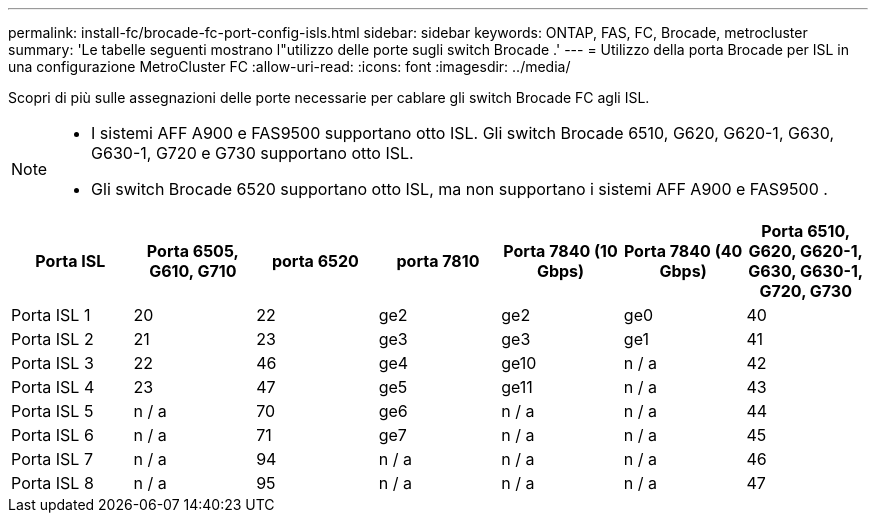---
permalink: install-fc/brocade-fc-port-config-isls.html 
sidebar: sidebar 
keywords: ONTAP, FAS, FC, Brocade, metrocluster 
summary: 'Le tabelle seguenti mostrano l"utilizzo delle porte sugli switch Brocade .' 
---
= Utilizzo della porta Brocade per ISL in una configurazione MetroCluster FC
:allow-uri-read: 
:icons: font
:imagesdir: ../media/


[role="lead"]
Scopri di più sulle assegnazioni delle porte necessarie per cablare gli switch Brocade FC agli ISL.

[NOTE]
====
* I sistemi AFF A900 e FAS9500 supportano otto ISL. Gli switch Brocade 6510, G620, G620-1, G630, G630-1, G720 e G730 supportano otto ISL.
* Gli switch Brocade 6520 supportano otto ISL, ma non supportano i sistemi AFF A900 e FAS9500 .


====
[cols="2a,2a,2a,2a,2a,2a,2a"]
|===
| *Porta ISL* | *Porta 6505, G610, G710* | *porta 6520* | *porta 7810* | *Porta 7840 (10 Gbps)* | *Porta 7840 (40 Gbps)* | *Porta 6510, G620, G620-1, G630, G630-1, G720, G730* 


 a| 
Porta ISL 1
 a| 
20
 a| 
22
 a| 
ge2
 a| 
ge2
 a| 
ge0
 a| 
40



 a| 
Porta ISL 2
 a| 
21
 a| 
23
 a| 
ge3
 a| 
ge3
 a| 
ge1
 a| 
41



 a| 
Porta ISL 3
 a| 
22
 a| 
46
 a| 
ge4
 a| 
ge10
 a| 
n / a
 a| 
42



 a| 
Porta ISL 4
 a| 
23
 a| 
47
 a| 
ge5
 a| 
ge11
 a| 
n / a
 a| 
43



 a| 
Porta ISL 5
 a| 
n / a
 a| 
70
 a| 
ge6
 a| 
n / a
 a| 
n / a
 a| 
44



 a| 
Porta ISL 6
 a| 
n / a
 a| 
71
 a| 
ge7
 a| 
n / a
 a| 
n / a
 a| 
45



 a| 
Porta ISL 7
 a| 
n / a
 a| 
94
 a| 
n / a
 a| 
n / a
 a| 
n / a
 a| 
46



 a| 
Porta ISL 8
 a| 
n / a
 a| 
95
 a| 
n / a
 a| 
n / a
 a| 
n / a
 a| 
47

|===